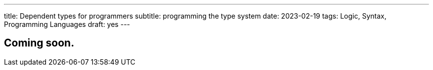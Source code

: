 ---
title: Dependent types for programmers
subtitle: programming the type system
date: 2023-02-19
tags: Logic, Syntax, Programming Languages
draft: yes
---

== Coming soon.
